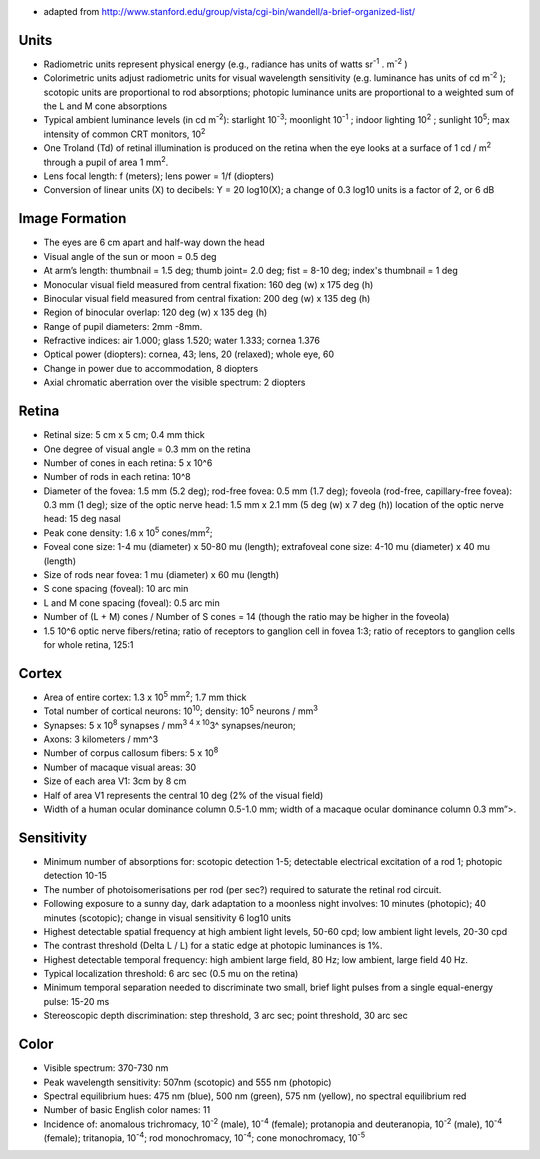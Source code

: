 .. title: Useful numbers
.. slug: 2013-07-08-Useful-numbers
.. date: 2013-07-08 13:36:57
.. type: text
.. tags: sciblog


-  adapted from
   `http://www.stanford.edu/group/vista/cgi-bin/wandell/a-brief-organized-list/ <http://www.stanford.edu/group/vista/cgi-bin/wandell/a-brief-organized-list/>`__

.. TEASER_END


Units
-----

-  Radiometric units represent physical energy (e.g., radiance has units
   of watts sr\ :sup:`-1` . m\ :sup:`-2` )
-  Colorimetric units adjust radiometric units for visual wavelength
   sensitivity (e.g. luminance has units of cd m\ :sup:`-2` ); scotopic
   units are proportional to rod absorptions; photopic luminance units
   are proportional to a weighted sum of the L and M cone absorptions
-  Typical ambient luminance levels (in cd m\ :sup:`-2`): starlight
   10\ :sup:`-3`; moonlight 10\ :sup:`-1` ; indoor lighting 10\ :sup:`2`
   ; sunlight 10\ :sup:`5`; max intensity of common CRT monitors,
   10\ :sup:`2`
-  One Troland (Td) of retinal illumination is produced on the retina
   when the eye looks at a surface of 1 cd / m\ :sup:`2` through a pupil
   of area 1 mm\ :sup:`2`.
-  Lens focal length: f (meters); lens power = 1/f (diopters)
-  Conversion of linear units (X) to decibels: Y = 20 log10(X); a change
   of 0.3 log10 units is a factor of 2, or 6 dB

Image Formation
---------------

-  The eyes are 6 cm apart and half-way down the head
-  Visual angle of the sun or moon = 0.5 deg
-  At arm’s length: thumbnail = 1.5 deg; thumb joint= 2.0 deg; fist =
   8-10 deg; index's thumbnail = 1 deg
-  Monocular visual field measured from central fixation: 160 deg (w) x
   175 deg (h)
-  Binocular visual field measured from central fixation: 200 deg (w) x
   135 deg (h)
-  Region of binocular overlap: 120 deg (w) x 135 deg (h)
-  Range of pupil diameters: 2mm -8mm.
-  Refractive indices: air 1.000; glass 1.520; water 1.333; cornea 1.376
-  Optical power (diopters): cornea, 43; lens, 20 (relaxed); whole eye,
   60
-  Change in power due to accommodation, 8 diopters
-  Axial chromatic aberration over the visible spectrum: 2 diopters

Retina
------

-  Retinal size: 5 cm x 5 cm; 0.4 mm thick
-  One degree of visual angle = 0.3 mm on the retina
-  Number of cones in each retina: 5 x 10^6
-  Number of rods in each retina: 10^8
-  Diameter of the fovea: 1.5 mm (5.2 deg); rod-free fovea: 0.5 mm (1.7
   deg); foveola (rod-free, capillary-free fovea): 0.3 mm (1 deg); size
   of the optic nerve head: 1.5 mm x 2.1 mm (5 deg (w) x 7 deg (h))
   location of the optic nerve head: 15 deg nasal
-  Peak cone density: 1.6 x 10\ :sup:`5` cones/mm\ :sup:`2`;
-  Foveal cone size: 1-4 mu (diameter) x 50-80 mu (length); extrafoveal
   cone size: 4-10 mu (diameter) x 40 mu (length)
-  Size of rods near fovea: 1 mu (diameter) x 60 mu (length)
-  S cone spacing (foveal): 10 arc min
-  L and M cone spacing (foveal): 0.5 arc min
-  Number of (L + M) cones / Number of S cones = 14 (though the ratio
   may be higher in the foveola)
-  1.5 10^6 optic nerve fibers/retina; ratio of receptors to ganglion
   cell in fovea 1:3; ratio of receptors to ganglion cells for whole
   retina, 125:1

Cortex
------

-  Area of entire cortex: 1.3 x 10\ :sup:`5` mm\ :sup:`2`; 1.7 mm thick
-  Total number of cortical neurons: 10\ :sup:`10`; density:
   10\ :sup:`5` neurons / mm\ :sup:`3`
-  Synapses: 5 x 10\ :sup:`8` synapses / mm\ :sup:`3 4 x 10`\ 3^
   synapses/neuron;
-  Axons: 3 kilometers / mm^3
-  Number of corpus callosum fibers: 5 x 10\ :sup:`8`
-  Number of macaque visual areas: 30
-  Size of each area V1: 3cm by 8 cm
-  Half of area V1 represents the central 10 deg (2% of the visual
   field)
-  Width of a human ocular dominance column 0.5-1.0 mm; width of a
   macaque ocular dominance column 0.3 mm”>.

Sensitivity
-----------

-  Minimum number of absorptions for: scotopic detection 1-5; detectable
   electrical excitation of a rod 1; photopic detection 10-15
-  The number of photoisomerisations per rod (per sec?) required to
   saturate the retinal rod circuit.
-  Following exposure to a sunny day, dark adaptation to a moonless
   night involves: 10 minutes (photopic); 40 minutes (scotopic); change
   in visual sensitivity 6 log10 units
-  Highest detectable spatial frequency at high ambient light levels,
   50-60 cpd; low ambient light levels, 20-30 cpd
-  The contrast threshold (Delta L / L) for a static edge at photopic
   luminances is 1%.
-  Highest detectable temporal frequency: high ambient large field, 80
   Hz; low ambient, large field 40 Hz.
-  Typical localization threshold: 6 arc sec (0.5 mu on the retina)
-  Minimum temporal separation needed to discriminate two small, brief
   light pulses from a single equal-energy pulse: 15-20 ms
-  Stereoscopic depth discrimination: step threshold, 3 arc sec; point
   threshold, 30 arc sec

Color
-----

-  Visible spectrum: 370-730 nm
-  Peak wavelength sensitivity: 507nm (scotopic) and 555 nm (photopic)
-  Spectral equilibrium hues: 475 nm (blue), 500 nm (green), 575 nm
   (yellow), no spectral equilibrium red
-  Number of basic English color names: 11
-  Incidence of: anomalous trichromacy, 10\ :sup:`-2` (male),
   10\ :sup:`-4` (female); protanopia and deuteranopia, 10\ :sup:`-2`
   (male), 10\ :sup:`-4` (female); tritanopia, 10\ :sup:`-4`; rod
   monochromacy, 10\ :sup:`-4`; cone monochromacy, 10\ :sup:`-5`
